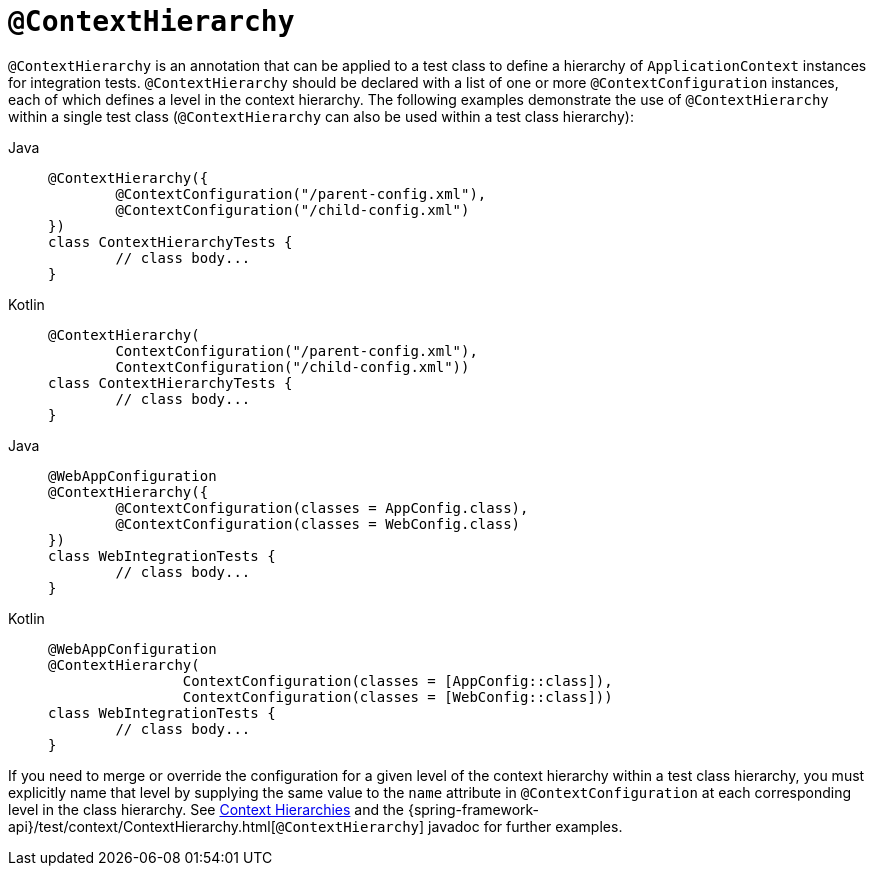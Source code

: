 [[spring-testing-annotation-contexthierarchy]]
= `@ContextHierarchy`

`@ContextHierarchy` is an annotation that can be applied to a test class to define a
hierarchy of `ApplicationContext` instances for integration tests. `@ContextHierarchy`
should be declared with a list of one or more `@ContextConfiguration` instances, each of
which defines a level in the context hierarchy. The following examples demonstrate the
use of `@ContextHierarchy` within a single test class (`@ContextHierarchy` can also be
used within a test class hierarchy):

[tabs]
======
Java::
+
[source,java,indent=0,subs="verbatim,quotes",role="primary"]
----
	@ContextHierarchy({
		@ContextConfiguration("/parent-config.xml"),
		@ContextConfiguration("/child-config.xml")
	})
	class ContextHierarchyTests {
		// class body...
	}
----

Kotlin::
+
[source,kotlin,indent=0,subs="verbatim,quotes",role="secondary"]
----
	@ContextHierarchy(
		ContextConfiguration("/parent-config.xml"),
		ContextConfiguration("/child-config.xml"))
	class ContextHierarchyTests {
		// class body...
	}
----
======

[tabs]
======
Java::
+
[source,java,indent=0,subs="verbatim,quotes",role="primary"]
----
	@WebAppConfiguration
	@ContextHierarchy({
		@ContextConfiguration(classes = AppConfig.class),
		@ContextConfiguration(classes = WebConfig.class)
	})
	class WebIntegrationTests {
		// class body...
	}
----

Kotlin::
+
[source,kotlin,indent=0,subs="verbatim,quotes",role="secondary"]
----
	@WebAppConfiguration
	@ContextHierarchy(
			ContextConfiguration(classes = [AppConfig::class]),
			ContextConfiguration(classes = [WebConfig::class]))
	class WebIntegrationTests {
		// class body...
	}
----
======

If you need to merge or override the configuration for a given level of the context
hierarchy within a test class hierarchy, you must explicitly name that level by supplying
the same value to the `name` attribute in `@ContextConfiguration` at each corresponding
level in the class hierarchy. See xref:testing/testcontext-framework/ctx-management/hierarchies.adoc[Context Hierarchies] and the
{spring-framework-api}/test/context/ContextHierarchy.html[`@ContextHierarchy`] javadoc
for further examples.

